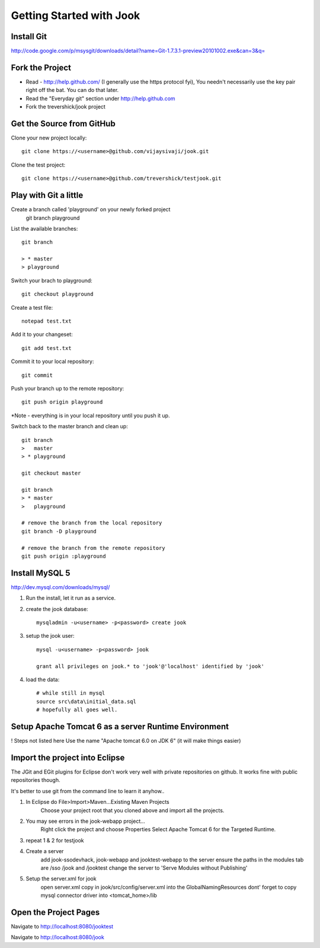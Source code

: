 =====================================================================
Getting Started with Jook
=====================================================================



Install Git
=====================================================================
http://code.google.com/p/msysgit/downloads/detail?name=Git-1.7.3.1-preview20101002.exe&can=3&q=



Fork the Project
=====================================================================

* Read - http://help.github.com/ (I generally use the https protocol fyi), You needn't necessarily use the key pair right off the bat. You can do that later.
* Read the "Everyday git" section under http://help.github.com
* Fork the trevershick/jook project

Get the Source from GitHub
=====================================================================

Clone your new project locally::

	git clone https://<username>@github.com/vijaysivaji/jook.git

Clone the test project::
 
	git clone https://<username>@github.com/trevershick/testjook.git

Play with Git a little
=====================================================================
Create a branch called 'playground' on your newly forked project
	git branch playground

List the available branches::

	git branch
	
	> * master
  	> playground

Switch your brach to playground::

	git checkout playground

Create a test file::

	notepad test.txt

Add it to your changeset::

	git add test.txt
	
Commit it to your local repository::

	git commit

Push your branch up to the remote repository::

	git push origin playground

*Note - everything is in your local repository until you push it up.
	

Switch back to the master branch and clean up::

	git branch
	>   master
	> * playground
	
	git checkout master

	git branch
	> * master
	>   playground
	
	# remove the branch from the local repository
	git branch -D playground
	
	# remove the branch from the remote repository
	git push origin :playground


Install MySQL 5
=====================================================================
http://dev.mysql.com/downloads/mysql/

1) Run the install, let it run as a service.

2) create the jook database::

	mysqladmin -u<username> -p<password> create jook
	
3) setup the jook user::

	mysql -u<username> -p<password> jook
	
	grant all privileges on jook.* to 'jook'@'localhost' identified by 'jook'
	
4) load the data::
	
	# while still in mysql
	source src\data\initial_data.sql
	# hopefully all goes well.

Setup Apache Tomcat 6 as a server Runtime Environment
=====================================================================
! Steps not listed here
Use the name "Apache tomcat 6.0 on JDK 6" (it will make things easier)
	
	
	
Import the project into Eclipse
=====================================================================
The JGit and EGit plugins for Eclipse don't work very well with
private repositories on github.  It works fine with public repositories though.

It's better to use git from the command line to learn it anyhow..

1) In Eclipse do File>Import>Maven...Existing Maven Projects
	Choose your project root that you cloned above and import all the projects.
	
2) You may see errors in the jook-webapp project...
	Right click the project and choose Properties
	Select Apache Tomcat 6 for the Targeted Runtime.
	
3) repeat 1 & 2 for testjook

4) Create a server
	add jook-ssodevhack, jook-webapp and jooktest-webapp to the server
	ensure the paths in the modules tab are /sso /jook and /jooktest
	change the server to 'Serve Modules without Publishing'
	
5) Setup the server.xml for jook
	open server.xml
	copy in jook/src/config/server.xml into the GlobalNamingResources
	dont' forget to copy mysql connector driver into <tomcat_home>/lib


Open the Project Pages
=======================================================================
Navigate to http://localhost:8080/jooktest

Navigate to http://localhost:8080/jook

